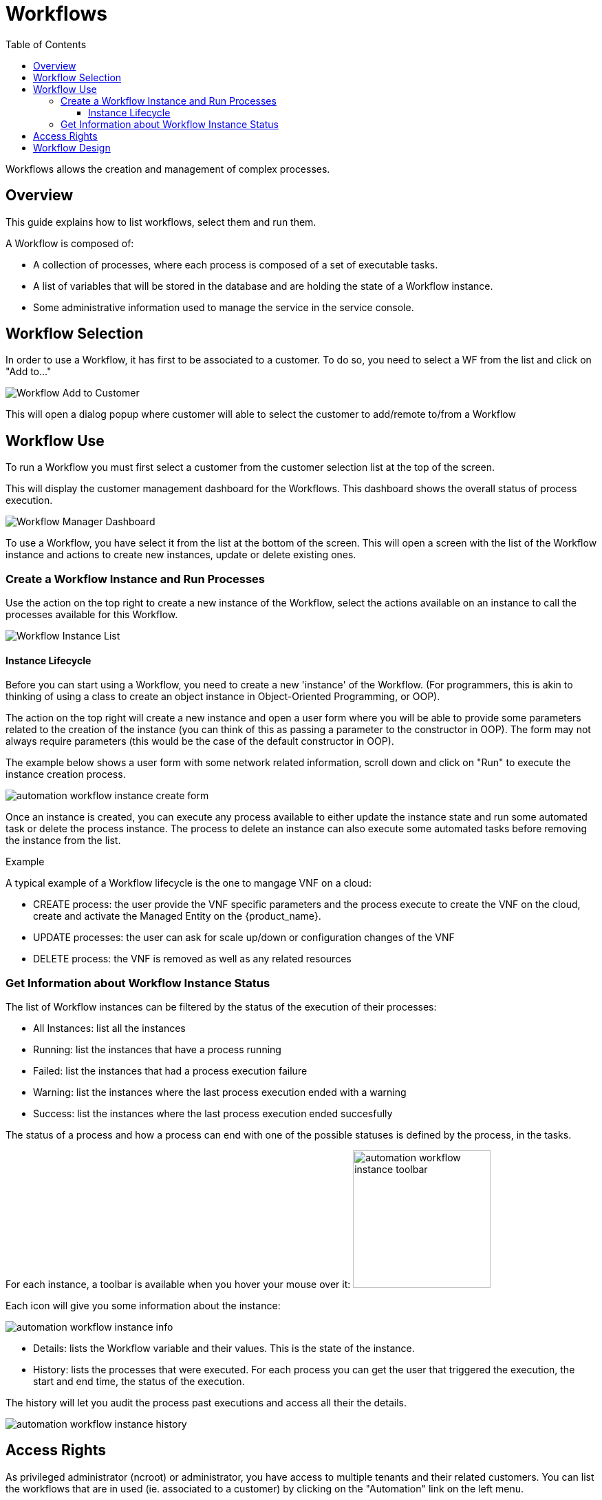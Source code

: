 = Workflows
:doctype: book
:imagesdir: ./resources/
ifdef::env-github,env-browser[:outfilesuffix: .adoc]
:toc: left
:toclevels: 4 

Workflows allows the creation and management of complex processes.

== Overview
This guide explains how to list workflows, select them and run them.

A Workflow is composed of:

- A collection of processes, where each process is composed of a set of executable tasks.
- A list of variables that will be stored in the database and are holding the state of a Workflow instance.
- Some administrative information used to manage the service in the service console.

== Workflow Selection

In order to use a Workflow, it has first to be associated to a customer.
To do so, you need to select a WF from the list and click on "Add to..."

image:images/automation_wf_list_add_to_customer.png[Workflow Add to Customer]

This will open a dialog popup where customer will able to select the customer to add/remote to/from a Workflow

== Workflow Use

To run a Workflow you must first select a customer from the customer selection list at the top of the screen.

This will display the customer management dashboard for the Workflows.
This dashboard shows the overall status of process execution.

image:images/automation_manager_dashboard.png[Workflow Manager Dashboard]

To use a Workflow, you have select it from the list at the bottom of the screen. 
This will open a screen with the list of the Workflow instance and actions to create new instances, update or delete existing ones.

=== Create a Workflow Instance and Run Processes

Use the action on the top right to create a new instance of the Workflow, select the actions available on an instance to call the processes available for this Workflow.

image:images/automation_workflow_instance_list.png[Workflow Instance List]

==== Instance Lifecycle

Before you can start using a Workflow, you need to create a new 'instance' of the Workflow. (For programmers, this is akin to thinking of using a class to create an object instance in Object-Oriented Programming, or OOP).

The action on the top right will create a new instance and open a user form where you will be able to provide some parameters related to the creation of the instance (you can think of this as passing a parameter to the constructor in OOP). 
The form may not always require parameters (this would be the case of the default constructor in OOP).

The example below shows a user form with some network related information, scroll down and click on "Run" to execute the instance creation process.

image:images/automation_workflow_instance_create_form.png[]

Once an instance is created, you can execute any process available to either update the instance state and run some automated task or delete the process instance. 
The process to delete an instance can also execute some automated tasks before removing the instance from the list.

.Example
A typical example of a Workflow lifecycle is the one to mangage VNF on a cloud:

- CREATE process: the user provide the VNF specific parameters and the process execute to create the VNF on the cloud, create and activate the Managed Entity on the {product_name}.
- UPDATE processes: the user can ask for scale up/down or configuration changes of the VNF
- DELETE process: the VNF is removed as well as any related resources

=== Get Information about Workflow Instance Status

The list of Workflow instances can be filtered by the status of the execution of their processes:

- All Instances: list all the instances
- Running: list the instances that have a process running
- Failed: list the instances that had a process execution failure
- Warning: list the instances where the last process execution ended with a warning
- Success: list the instances where the last process execution ended succesfully

The status of a process and how a process can end with one of the possible statuses is defined by the process, in the tasks.

For each instance, a toolbar is available when you hover your mouse over it: image:images/automation_workflow_instance_toolbar.png[width=200]

Each icon will give you some information about the instance:

image:images/automation_workflow_instance_info.png[]

- Details: lists the Workflow variable and their values. This is the state of the instance.
- History: lists the processes that were executed. For each process you can get the user that triggered the execution, the start and end time, the status of the execution.

The history will let you audit the process past executions and access all their the details.

image:images/automation_workflow_instance_history.png[]


////
TODO uncomment when WF guide is available

For more details on the process status you can read the guide link:../developer-guide/workflow_getting_started_developing{outfilesuffix}[getting started with workflows]

////

////
== Workflow Engine Overview
TODO
The Workflow engine is responsible for 

////

== Access Rights

As privileged administrator (ncroot) or administrator, you have access to multiple tenants and their related customers.
You can list the workflows that are in used (ie. associated to a customer) by clicking on the "Automation" link on the left menu.

As a manager you will only be able to select the customer in your tenant.

image:images/automation_wf_list_as_admin.png[Workflow List as Admin]

== Workflow Design

Workflow design is explained in the link:../developer-guide/index{outfilesuffix}[developer guide]
